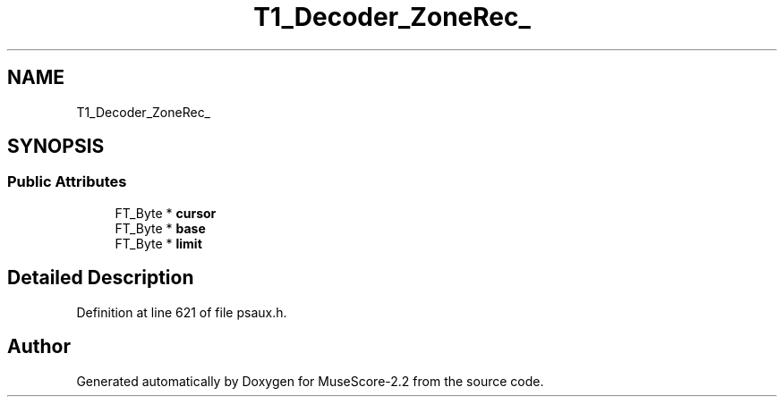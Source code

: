 .TH "T1_Decoder_ZoneRec_" 3 "Mon Jun 5 2017" "MuseScore-2.2" \" -*- nroff -*-
.ad l
.nh
.SH NAME
T1_Decoder_ZoneRec_
.SH SYNOPSIS
.br
.PP
.SS "Public Attributes"

.in +1c
.ti -1c
.RI "FT_Byte * \fBcursor\fP"
.br
.ti -1c
.RI "FT_Byte * \fBbase\fP"
.br
.ti -1c
.RI "FT_Byte * \fBlimit\fP"
.br
.in -1c
.SH "Detailed Description"
.PP 
Definition at line 621 of file psaux\&.h\&.

.SH "Author"
.PP 
Generated automatically by Doxygen for MuseScore-2\&.2 from the source code\&.
